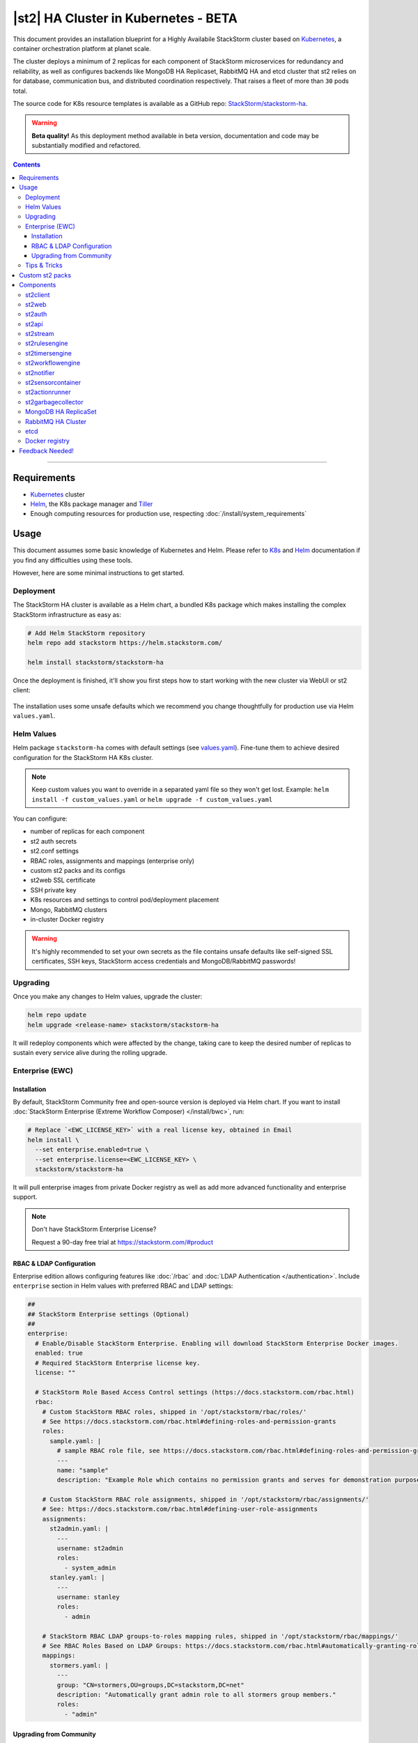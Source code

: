 |st2| HA Cluster in Kubernetes - BETA
=====================================

This document provides an installation blueprint for a Highly Availabile StackStorm cluster
based on `Kubernetes <https://kubernetes.io/>`__, a container orchestration platform at planet scale.

The cluster deploys a minimum of 2 replicas for each component of StackStorm microservices for redundancy and reliability,
as well as configures backends like MongoDB HA Replicaset, RabbitMQ HA and etcd cluster that st2 relies on for database,
communication bus, and distributed coordination respectively. That raises a fleet of more than ``30`` pods total.

The source code for K8s resource templates is available as a GitHub repo:
`StackStorm/stackstorm-ha <https://github.com/StackStorm/stackstorm-ha>`_.

.. warning::
    **Beta quality!**
    As this deployment method available in beta version, documentation and code may be substantially modified and refactored.

.. contents:: Contents
   :local:

---------------------------

Requirements
------------
* `Kubernetes <https://kubernetes.io/docs/setup/pick-right-solution/>`__ cluster
* `Helm <https://docs.helm.sh/using_helm/#install-helm>`__, the K8s package manager and `Tiller <https://docs.helm.sh/using_helm/#initialize-helm-and-install-tiller>`_
* Enough computing resources for production use, respecting :doc:`/install/system_requirements`

Usage
-----
This document assumes some basic knowledge of Kubernetes and Helm.
Please refer to `K8s <https://kubernetes.io/docs/home/>`__ and `Helm <https://docs.helm.sh/>`__
documentation if you find any difficulties using these tools.

However, here are some minimal instructions to get started.

Deployment
__________
The StackStorm HA cluster is available as a Helm chart, a bundled K8s package which
makes installing the complex StackStorm infrastructure as easy as:

.. code-block:: bash

  # Add Helm StackStorm repository
  helm repo add stackstorm https://helm.stackstorm.com/

  helm install stackstorm/stackstorm-ha

Once the deployment is finished, it'll show you first steps how to start working with the new cluster via WebUI or st2 client:

.. figure :: /_static/images/helm-chart-notes.png
    :align: center


The installation uses some unsafe defaults which we recommend you change thoughtfully for production use via Helm ``values.yaml``.

Helm Values
___________
Helm package ``stackstorm-ha`` comes with default settings (see `values.yaml <https://github.com/StackStorm/stackstorm-ha/blob/master/values.yaml>`_).
Fine-tune them to achieve desired configuration for the StackStorm HA K8s cluster.

.. note::
    Keep custom values you want to override in a separated yaml file so they won't get lost.
    Example: ``helm install -f custom_values.yaml`` or ``helm upgrade -f custom_values.yaml``

You can configure:

- number of replicas for each component
- st2 auth secrets
- st2.conf settings
- RBAC roles, assignments and mappings (enterprise only)
- custom st2 packs and its configs
- st2web SSL certificate
- SSH private key
- K8s resources and settings to control pod/deployment placement
- Mongo, RabbitMQ clusters
- in-cluster Docker registry

.. warning::
    It's highly recommended to set your own secrets as the file contains unsafe defaults like self-signed SSL certificates, SSH keys, StackStorm access credentials and MongoDB/RabbitMQ passwords!

Upgrading
_________
Once you make any changes to Helm values, upgrade the cluster:

.. code-block:: bash

  helm repo update
  helm upgrade <release-name> stackstorm/stackstorm-ha

It will redeploy components which were affected by the change, taking care to keep
the desired number of replicas to sustain every service alive during the rolling upgrade.


.. _ref-ewc-ha:

Enterprise (EWC)
________________

Installation
~~~~~~~~~~~~
By default, StackStorm Community free and open-source version is deployed via Helm chart.
If you want to install :doc:`StackStorm Enterprise (Extreme Workflow Composer) </install/bwc>`, run:

.. code-block:: bash

  # Replace `<EWC_LICENSE_KEY>` with a real license key, obtained in Email
  helm install \
    --set enterprise.enabled=true \
    --set enterprise.license=<EWC_LICENSE_KEY> \
    stackstorm/stackstorm-ha

It will pull enterprise images from private Docker registry as well as add more advanced functionality and enterprise support.

.. note::
    Don't have StackStorm Enterprise License?

    Request a 90-day free trial at https://stackstorm.com/#product

RBAC & LDAP Configuration
~~~~~~~~~~~~~~~~~~~~~~~~~
Enterprise edition allows configuring features like :doc:`/rbac` and :doc:`LDAP Authentication </authentication>`.
Include ``enterprise`` section in Helm values with preferred RBAC and LDAP settings:

.. code-block:: yaml

  ##
  ## StackStorm Enterprise settings (Optional)
  ##
  enterprise:
    # Enable/Disable StackStorm Enterprise. Enabling will download StackStorm Enterprise Docker images.
    enabled: true
    # Required StackStorm Enterprise license key.
    license: ""

    # StackStorm Role Based Access Control settings (https://docs.stackstorm.com/rbac.html)
    rbac:
      # Custom StackStorm RBAC roles, shipped in '/opt/stackstorm/rbac/roles/'
      # See https://docs.stackstorm.com/rbac.html#defining-roles-and-permission-grants
      roles:
        sample.yaml: |
          # sample RBAC role file, see https://docs.stackstorm.com/rbac.html#defining-roles-and-permission-grants
          ---
          name: "sample"
          description: "Example Role which contains no permission grants and serves for demonstration purposes"

      # Custom StackStorm RBAC role assignments, shipped in '/opt/stackstorm/rbac/assignments/'
      # See: https://docs.stackstorm.com/rbac.html#defining-user-role-assignments
      assignments:
        st2admin.yaml: |
          ---
          username: st2admin
          roles:
            - system_admin
        stanley.yaml: |
          ---
          username: stanley
          roles:
            - admin

      # StackStorm RBAC LDAP groups-to-roles mapping rules, shipped in '/opt/stackstorm/rbac/mappings/'
      # See RBAC Roles Based on LDAP Groups: https://docs.stackstorm.com/rbac.html#automatically-granting-roles-based-on-ldap-group-membership
      mappings:
        stormers.yaml: |
          ---
          group: "CN=stormers,OU=groups,DC=stackstorm,DC=net"
          description: "Automatically grant admin role to all stormers group members."
          roles:
            - "admin"

Upgrading from Community
~~~~~~~~~~~~~~~~~~~~~~~~
Additionally, you can benefit by upgrading from Community to Enterprise edition anytime with no loss of data and uptime:

.. code-block:: bash

  # Replace `<EWC_LICENSE_KEY>` with a real license key, obtained in Email
  helm upgrade \
    --set enterprise.enabled=true \
    --set enterprise.license=<EWC_LICENSE_KEY> \
    <release-name> \
    stackstorm/stackstorm-ha


Tips & Tricks
_____________
Save custom Helm values you want to override in a separate file, upgrade the cluster:

.. code-block:: bash

  helm upgrade -f custom_values.yaml <release-name> stackstorm/stackstorm-ha

Get all logs for entire StackStorm cluster with dependent services for Helm release:

.. code-block:: bash

  kubectl logs -l release=<release-name>

Grab all logs only for stackstorm backend services, excluding st2web and DB/MQ/etcd:

.. code-block:: bash

  kubectl logs -l release=<release-name>,tier=backend


Custom st2 packs
----------------
To follow the stateless model, shipping custom st2 packs is now part of the deployment process.
It means that ``st2 pack install`` won't work in a distributed environment and you have to bundle all the
required packs into a Docker image that you can codify, version, package and distribute in a repeatable way.
The responsibility of such Docker image is to hold pack content and their virtualenvs.
So custom st2 pack docker image you have to build is essentially a couple read-only directories that
are shared with the corresponding st2 services in the cluster.

For your convenience, we created a new ``st2-pack-install <pack1> <pack2> <pack3>`` command
that'll help to install custom packs during the Docker build process without relying on DB and MQ connection.

Helm chart brings helpers to simplify this experience like `stackstorm/st2pack:builder <https://hub.docker.com/r/stackstorm/st2packs/>`_
Docker image and private Docker registry you can optionally enable in Helm values.yaml to easily push/pull
your custom packs within the cluster.

For more detailed instructions see `StackStorm/stackstorm-ha#Installing packs in the cluster <https://github.com/StackStorm/stackstorm-ha#Installing-packs-in-the-cluster>`_.

.. note::
  There is an alternative approach, - sharing pack content via read-write-many NFS (Network File System) as :doc:`/reference/ha` recommends.
  As beta is in progress and both methods have their pros and cons, we'd like to hear your feedback and which way would work better for you.

Components
----------
For HA reasons, by default and at a minimum StackStorm K8s cluster deploys more than ``30`` pods in total.
This section describes their role and deployment specifics.

st2client
_________
A helper container to switch into and run st2 CLI commands against the deployed StackStorm cluster.
All resources like credentials, configs, RBAC, packs, keys and secrets are shared with this container.

.. code-block:: bash

  # obtain st2client pod name
  ST2CLIENT=$(kubectl get pod -l app=st2client -o jsonpath="{.items[0].metadata.name}")

  # run a single st2 client command
  kubectl exec -it ${ST2CLIENT} -- st2 --version

  # switch into a container shell and use st2 CLI
  kubectl exec -it ${ST2CLIENT} /bin/bash


st2web
______
st2web is a StackStorm Web UI admin dashboard. By default, st2web K8s config includes a Pod Deployment and a Service.
``2`` replicas (configurable) of st2web serve the web app and proxy requests to st2auth, st2api, st2stream.

.. note::
  K8s Service uses only NodePort at the moment, so installing this chart will not provision a K8s resource of type LoadBalancer or Ingress
  (`#6 <https://github.com/StackStorm/stackstorm-ha/issues/6>`_).
  Depending on your Kubernetes cluster setup you may need to add additional configuration to access the Web UI service or expose it to public net.

st2auth
_______
All authentication is managed by ``st2auth`` service.
K8s configuration includes a Pod Deployment backed by ``2`` replicas by default and Service of type ClusterIP listening on port ``9100``.
Multiple st2auth processes can be behind a load balancer in an active-active configuration and you can increase number of replicas per your discretion.

st2api
______
Service hosts the REST API endpoints that serve requests from WebUI, CLI, ChatOps and other st2 components.
K8s configuration consists of Pod Deployment with ``2`` default replicas for HA and ClusterIP Service accepting HTTP requests on port ``9101``.
Being one of the most important StackStorm services with a lot of logic involved,
it's recommended to increase number of replicas to distribute the load if you'd plan increased processing environment.

st2stream
_________
StackStorm st2stream - exposes a server-sent event stream, used by the clients like WebUI and ChatOps to receive updates from the st2stream server.
Similar to st2auth and st2api, st2stream K8s configuration includes Pod Deployment with ``2`` replicas for HA (can be increased in ``values.yaml``)
and ClusterIP Service listening on port ``9102``.

st2rulesengine
______________
st2rulesengine evaluates rules when it sees new triggers and decides if new action execution should be requested.
K8s config includes Pod Deployment with ``2`` (configurable) replicas by default for HA.

st2timersengine
_______________
st2timersengine is responsible for scheduling all user specified `timers <https://docs.stackstorm.com/rules.html#timers>`_ aka st2 cron.
Only a single replica is created via K8s Deployment as timersengine can't work in active-active mode at the moment
(multiple timers will produce duplicated events) and it relies on K8s failover/reschedule capabilities to address cases of process failure.

st2workflowengine
_________________
st2workflowengine drives the execution of orquesta workflows and actually schedules actions to run by another component ``st2actionrunner``.
Multiple st2workflowengine processes can run in active-active mode and so minimum ``2`` K8s Deployment replicas are created by default.
All the workflow engine processes will share the load and pick up more work if one or more of the processes become available.

.. note::
  As Mistral is going to be deprecated and removed from StackStorm platform soon, Helm chart relies only on
  :doc:`Orquesta st2workflowengine </orquesta/index>` as a new native workflow engine.

st2notifier
___________
Multiple st2notifier processes can run in active-active mode, using connections to RabbitMQ and MongoDB and generating triggers based on
action execution completion as well as doing action rescheduling.
In an HA deployment there must be a minimum of ``2`` replicas of st2notifier running, requiring a coordination backend,
which in our case is etcd.

st2sensorcontainer
__________________
st2sensorcontainer manages StackStorm sensors: starts, stops and restarts them as a subprocesses.
At the moment K8s configuration consists of Deployment with hardcoded ``1`` replica.
Future plans are to re-work this setup and benefit from Docker-friendly `single-sensor-per-container mode #4179 <https://github.com/StackStorm/st2/pull/4179>`_
(since st2 ``v2.9``) as a way of :doc:`/reference/sensor_partitioning`, distributing the computing load
between many pods and relying on K8s failover/reschedule mechanisms, instead of running everything on ``1`` single instance of st2sensorcontainer.

st2actionrunner
_______________
Stackstorm workers that actually execute actions.
``5`` replicas for K8s Deployment are configured by default to increase StackStorm ability to execute actions without excessive queuing.
Relies on ``etcd`` for coordination. This is likely the first thing to lift if you have a lot of actions
to execute per time period in your StackStorm cluster.

st2garbagecollector
___________________
Service that cleans up old executions and other operations data based on setup configurations.
Having ``1`` st2garbagecollector replica for K8s Deployment is enough, considering its periodic execution nature.
By default this process does nothing and needs to be configured in st2.conf settings (via ``values.yaml``).
Purging stale data can significantly improve cluster abilities to perform faster and so it's recommended to configure st2garbagecollector in production.

`MongoDB HA ReplicaSet <https://github.com/helm/charts/tree/master/stable/mongodb-replicaset>`_
________________________________________________________________________________________________
StackStorm works with MongoDB as a database engine. External Helm Chart is used to configure MongoDB HA `ReplicaSet <https://docs.mongodb.com/manual/tutorial/deploy-replica-set/>`_.
By default ``3`` nodes (1 primary and 2 secondaries) of MongoDB are deployed via K8s StatefulSet.
For more advanced MongoDB configuration, refer to official `mongodb-replicaset <https://github.com/helm/charts/tree/master/stable/mongodb-replicaset>`_
Helm chart settings, which might be fine-tuned via ``values.yaml``.

`RabbitMQ HA Cluster <https://docs.stackstorm.com/latest/reference/ha.html#rabbitmq>`_
______________________________________________________________________________________
RabbitMQ is a message bus StackStorm relies on for inter-process communication and load distribution.
External Helm Chart is used to deploy `RabbitMQ cluster <https://www.rabbitmq.com/clustering.html>`_ in Highly Available mode.
By default ``3`` nodes of RabbitMQ are deployed via K8s StatefulSet.
For more advanced RabbitMQ configuration, please refer to official `rabbitmq-ha <https://github.com/helm/charts/tree/master/stable/rabbitmq-ha>`_
Helm chart repository, - all settings could be overridden via ``values.yaml``.

etcd
____
StackStorm employs etcd as a distributed coordination backend, required for StackStorm cluster components to work properly in HA scenario.
Currently, due to low demands, only ``1`` instance of etcd is created via K8s Deployment.
Future plans to switch to official Helm chart and configure etcd/Raft cluster properly with ``3`` nodes by default (`#8 <https://github.com/StackStorm/stackstorm-ha/issues/8>`_).

Docker registry
_______________
If you do not already have an appropriate docker registry for storing custom st2 packs images, we made it
very easy to deploy one in your k8s cluster. You can optionally enable in-cluster Docker registry via
``values.yaml`` by setting ``docker-registry.enabled: true`` and additional 3rd party charts `docker-registry <https://github.com/helm/charts/tree/master/stable/docker-registry>`_
and `kube-registry-proxy <https://github.com/helm/charts/tree/master/incubator/kube-registry-proxy>`_ will be configured.


Feedback Needed!
----------------
As this deployment method new and beta is in progress, we ask you to try it and provide your feedback via
bug reports, ideas, feature or pull requests in `StackStorm/stackstorm-ha <https://github.com/StackStorm/stackstorm-ha>`_,
and ecourage discussions in `Slack <https://stackstorm.com/community-signup>`_ ``#docker`` channel or write us an email.


.. only:: community

    .. include:: /__engage_community.rst

.. only:: enterprise

    .. include:: /__engage_enterprise.rst
